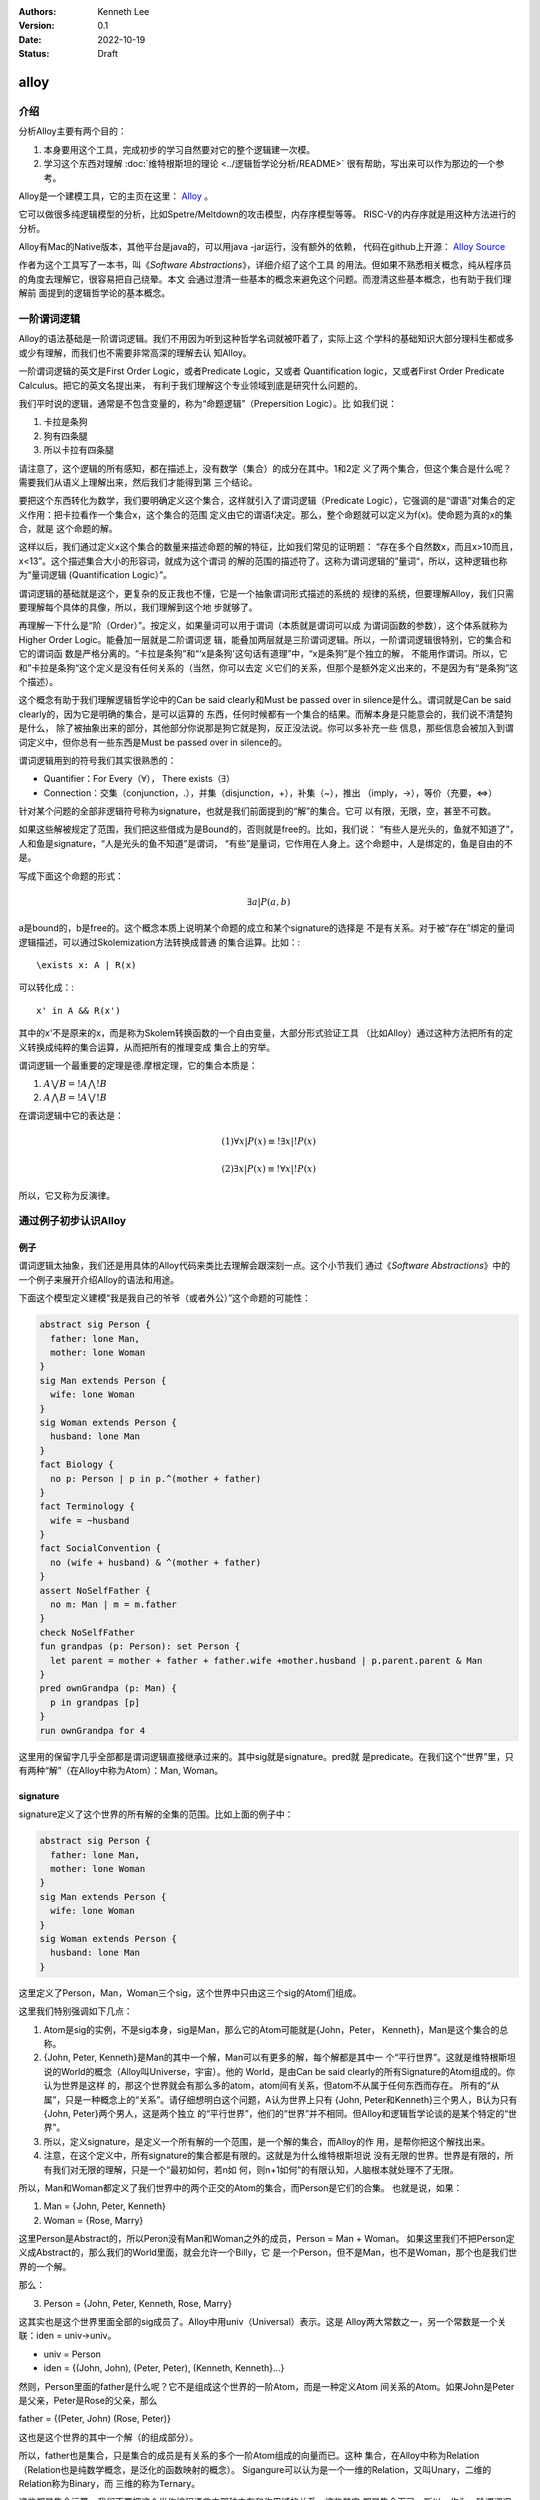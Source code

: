 .. Kenneth Lee 版权所有 2022

:Authors: Kenneth Lee
:Version: 0.1
:Date: 2022-10-19
:Status: Draft

alloy
*****

介绍
====

分析Alloy主要有两个目的：

1. 本身要用这个工具，完成初步的学习自然要对它的整个逻辑建一次模。
2. 学习这个东西对理解
   :doc:`维特根斯坦的理论 <../逻辑哲学论分析/README>`
   很有帮助，写出来可以作为那边的一个参考。

Alloy是一个建模工具，它的主页在这里：
`Alloy <https://www.csail.mit.edu/research/alloy>`_
。

它可以做很多纯逻辑模型的分析，比如Spetre/Meltdown的攻击模型，内存序模型等等。
RISC-V的内存序就是用这种方法进行的分析。

Alloy有Mac的Native版本，其他平台是java的，可以用java -jar运行，没有额外的依赖，
代码在github上开源：
`Alloy Source <https://github.com/AlloyTools/org.alloytools.alloy/releases>`_

作者为这个工具写了一本书，叫《\ *Software Abstractions*\ 》，详细介绍了这个工具
的用法。但如果不熟悉相关概念，纯从程序员的角度去理解它，很容易把自己绕晕。本文
会通过澄清一些基本的概念来避免这个问题。而澄清这些基本概念，也有助于我们理解前
面提到的逻辑哲学论的基本概念。

一阶谓词逻辑
============

Alloy的语法基础是一阶谓词逻辑。我们不用因为听到这种哲学名词就被吓着了，实际上这
个学科的基础知识大部分理科生都或多或少有理解，而我们也不需要非常高深的理解去认
知Alloy。

一阶谓词逻辑的英文是First Order Logic，或者Predicate Logic，又或者
Quantification logic，又或者First Order Predicate Calculus。把它的英文名提出来，
有利于我们理解这个专业领域到底是研究什么问题的。

我们平时说的逻辑，通常是不包含变量的，称为“命题逻辑”（Prepersition Logic）。比
如我们说：

1. 卡拉是条狗
2. 狗有四条腿
3. 所以卡拉有四条腿

请注意了，这个逻辑的所有感知，都在描述上，没有数学（集合）的成分在其中。1和2定
义了两个集合，但这个集合是什么呢？需要我们从语义上理解出来，然后我们才能得到第
三个结论。

要把这个东西转化为数学，我们要明确定义这个集合，这样就引入了谓词逻辑（Predicate
Logic），它强调的是“谓语”对集合的定义作用：把卡拉看作一个集合x，这个集合的范围
定义由它的谓语f决定。那么，整个命题就可以定义为f(x)。使命题为真的x的集合，就是
这个命题的解。

这样以后，我们通过定义x这个集合的数量来描述命题的解的特征，比如我们常见的证明题：
“存在多个自然数x，而且x>10而且，x<13”。这个描述集合大小的形容词，就成为这个谓词
的解的范围的描述符了。这称为谓词逻辑的”量词“，所以，这种逻辑也称为“量词逻辑
(Quantification Logic）”。

谓词逻辑的基础就是这个，更复杂的反正我也不懂，它是一个抽象谓词形式描述的系统的
规律的系统，但要理解Alloy，我们只需要理解每个具体的具像，所以，我们理解到这个地
步就够了。

再理解一下什么是“阶（Order）”。按定义，如果量词可以用于谓词（本质就是谓词可以成
为谓词函数的参数），这个体系就称为Higher Order Logic。能叠加一层就是二阶谓词逻
辑，能叠加两层就是三阶谓词逻辑。所以，一阶谓词逻辑很特别，它的集合和它的谓词函
数是严格分离的。“卡拉是条狗”和“‘x是条狗'这句话有道理”中，“x是条狗”是个独立的解，
不能用作谓词。所以，它和”卡拉是条狗“这个定义是没有任何关系的（当然，你可以去定
义它们的关系，但那个是额外定义出来的，不是因为有“是条狗”这个描述）。

这个概念有助于我们理解逻辑哲学论中的Can be said clearly和Must be passed over in
silence是什么。谓词就是Can be said clearly的，因为它是明确的集合，是可以运算的
东西，任何时候都有一个集合的结果。而解本身是只能意会的，我们说不清楚狗是什么，
除了被抽象出来的部分，其他部分你说那是狗它就是狗，反正没法说。你可以多补充一些
信息，那些信息会被加入到谓词定义中，但你总有一些东西是Must be passed over in
silence的。

谓词逻辑用到的符号我们其实很熟悉的：

* Quantifier：For Every（\ :math:`\forall`\ ），
  There exists（\ :math:`\exists`\ ）

* Connection：交集（conjunction，.），并集（disjunction，+），补集（~），推出
  （imply，->），等价（充要，<=>）

针对某个问题的全部非逻辑符号称为signature，也就是我们前面提到的“解”的集合。它可
以有限，无限，空，甚至不可数。

如果这些解被规定了范围，我们把这些借成为是Bound的，否则就是free的。比如，我们说：
“有些人是光头的，鱼就不知道了”，人和鱼是signature，“人是光头的鱼不知道”是谓词，
“有些”是量词，它作用在人身上。这个命题中，人是绑定的，鱼是自由的不是。

写成下面这个命题的形式：

.. math::

   \exists a | P(a, b)

a是bound的，b是free的。这个概念本质上说明某个命题的成立和某个signature的选择是
不是有关系。对于被“存在”绑定的量词逻辑描述，可以通过Skolemization方法转换成普通
的集合运算。比如：::

   \exists x: A | R(x)

可以转化成：::

  x' in A && R(x')

其中的x'不是原来的x，而是称为Skolem转换函数的一个自由变量，大部分形式验证工具
（比如Alloy）通过这种方法把所有的定义转换成纯粹的集合运算，从而把所有的推理变成
集合上的穷举。

谓词逻辑一个最重要的定理是德.摩根定理，它的集合本质是：

1. :math:`A \bigvee B = !A \bigwedge !B`
2. :math:`A \bigwedge B = !A \bigvee !B`

在谓词逻辑中它的表达是：

.. math::

   (1) {\forall x | P(x)} \equiv {!\exists x | !P(x)}

.. math::

   (2) {\exists x | P(x) } \equiv {!\forall x | !P(x)}

所以，它又称为反演律。

通过例子初步认识Alloy
=====================

例子
----

谓词逻辑太抽象，我们还是用具体的Alloy代码来类比去理解会跟深刻一点。这个小节我们
通过《\ *Software Abstractions*\ 》中的一个例子来展开介绍Alloy的语法和用途。

下面这个模型定义建模“我是我自己的爷爷（或者外公）”这个命题的可能性：

.. code-block:: none

  abstract sig Person {
    father: lone Man,
    mother: lone Woman
  }
  sig Man extends Person {
    wife: lone Woman
  }
  sig Woman extends Person {
    husband: lone Man
  }
  fact Biology {
    no p: Person | p in p.^(mother + father)
  }
  fact Terminology {
    wife = ~husband
  }
  fact SocialConvention {
    no (wife + husband) & ^(mother + father)
  }
  assert NoSelfFather {
    no m: Man | m = m.father
  }
  check NoSelfFather
  fun grandpas (p: Person): set Person {
    let parent = mother + father + father.wife +mother.husband | p.parent.parent & Man
  }
  pred ownGrandpa (p: Man) {
    p in grandpas [p]
  }
  run ownGrandpa for 4

这里用的保留字几乎全部都是谓词逻辑直接继承过来的。其中sig就是signature。pred就
是predicate。在我们这个“世界”里，只有两种“解”（在Alloy中称为Atom）：Man, Woman。

signature
---------

signature定义了这个世界的所有解的全集的范围。比如上面的例子中：

.. code-block:: none

  abstract sig Person {
    father: lone Man,
    mother: lone Woman
  }
  sig Man extends Person {
    wife: lone Woman
  }
  sig Woman extends Person {
    husband: lone Man
  }

这里定义了Person，Man，Woman三个sig，这个世界中只由这三个sig的Atom们组成。

这里我们特别强调如下几点：

1. Atom是sig的实例，不是sig本身，sig是Man，那么它的Atom可能就是{John，Peter，
   Kenneth}，Man是这个集合的总称。

2. {John, Peter, Kenneth}是Man的其中一个解，Man可以有更多的解，每个解都是其中一
   个“平行世界”。这就是维特根斯坦说的World的概念（Alloy叫Universe，宇宙）。他的
   World，是由Can be said clearly的所有Signature的Atom组成的。你认为世界是这样
   的，那这个世界就会有那么多的atom，atom间有关系，但atom不从属于任何东西而存在。
   所有的“从属”，只是一种概念上的“关系”。请仔细想明白这个问题，A认为世界上只有
   {John, Peter和Kenneth}三个男人，B认为只有{John, Peter}两个男人，这是两个独立
   的“平行世界”，他们的“世界”并不相同。但Alloy和逻辑哲学论谈的是某个特定的“世
   界”。

3. 所以，定义signature，是定义一个所有解的一个范围，是一个解的集合，而Alloy的作
   用，是帮你把这个解找出来。

4. 注意，在这个定义中，所有signature的集合都是有限的。这就是为什么维特根斯坦说
   没有无限的世界。世界是有限的，所有我们对无限的理解，只是一个“最初如何，若n如
   何，则n+1如何”的有限认知，人脑根本就处理不了无限。

所以，Man和Woman都定义了我们世界中的两个正交的Atom的集合，而Person是它们的合集。
也就是说，如果：

1. Man = {John, Peter, Kenneth}
2. Woman = {Rose, Marry}

这里Person是Abstract的，所以Peron没有Man和Woman之外的成员，Person = Man + Woman。
如果这里我们不把Person定义成Abstract的，那么我们的World里面，就会允许一个Billy，它
是一个Person，但不是Man，也不是Woman，那个也是我们世界的一个解。

那么：

3. Person = {John, Peter, Kenneth, Rose, Marry}

这其实也是这个世界里面全部的sig成员了。Alloy中用univ（Universal）表示。这是
Alloy两大常数之一，另一个常数是一个关联：iden = univ->univ。

* univ = Person
* iden = {(John, John), (Peter, Peter), (Kenneth, Kenneth}...}

然则，Person里面的father是什么呢？它不是组成这个世界的一阶Atom，而是一种定义Atom
间关系的Atom。如果John是Peter是父亲，Peter是Rose的父亲，那么

father = {(Peter, John) (Rose, Peter)}

这也是这个世界的其中一个解（的组成部分）。

所以，father也是集合，只是集合的成员是有关系的多个一阶Atom组成的向量而已。这种
集合，在Alloy中称为Relation（Relation也是纯数学概念，是泛化的函数映射的概念）。
Sigangure可以认为是一个一维的Relation，又叫Unary，二维的Relation称为Binary，而
三维的称为Ternary。

这些都是集合运算，我们不要把这个当作编程语言中那种内存和作用域的关系，这些其实
都是集合而已。所以，作为一阶谓词逻辑，father可以被直接访问，不需要像编程语言那
样用Person.father来访问的。所有的Atom，也是无条件的值，Peter就是Peter，整个世界，
就只有一个Peter，没有Marry的丈夫Peter和，Rose的丈夫Peter这种说法。如果这个Atom
叫Peter，那么无论在哪里看到Peter，那就是那个Peter，不是其他Peter。

这就是维特根斯坦理论中说的：如果两个对象的同名或者属性完全相同，它们就是同一个
对象，如果你确认要认为它们是不同的对象，那么它们唯一有区别的属性是：“它们是不同
的”。这说起来很绕，本质原因是我们的“世界”是一个抽象，有很多Must be passed over
in silence的东西并没有被加入到世界中。

.. note::

   其实认真想想这里的Relation的概念，你会发现，所有的属性，其实不过是sig的关联，
   这也是为什么维特根斯坦的理论可以用关联图来表示所有的逻辑，而且声称“世界是无
   色的”，颜色只是sig，而某种对象有颜色，我们只是认为这个颜色和那个对象有关联而
   已。

   也就是说，你想讨论水果和颜色的关系，你需要两个sig：Fruit和Color，而
   Fruit { col: Color }定义了一个关联：Fruit -> Color，这个关联被称为col而已。
   如果没有其他约束，col就是所有可能的选择。但你可以通过限定col的范围，从而约束
   特定的Fruit只能是特定的颜色。

   想明白这一点，不但有助于我们理解维特根斯坦，也有助于我们想明白怎么用Alloy去
   建模现实的模型。

fact
----

如果没有其他约束，那么我们的世界只受限于signature和它们在定义上的集合关系。
Alloy中通过fact收窄世界可以取的解的范围。上面的例子中，它定义了三个fact：

.. code-block:: none

  fact Biology {
    no p: Person | p in p.^(mother + father)
  }
  fact Terminology {
    wife = ~husband
  }
  fact SocialConvention {
    no (wife + husband) & ^(mother + father)
  }

第一个fact Biology从“生物性”上约束我们的集合，它定义：不存在p（“不存在”是量词），
使p属于集合p.^(mother + father)，这里涉及三个操作符：

第一个是join（“.”），a.b表示用a集合的成员作为输入，求b relation集合的解。比如：

已知：

1. Man = {John, Peter, Kenneth}
2. father = {(Peter, John), (Rose, Peter)}

那么我们有

Man.father = {John}

father定义了Peter的输出是John，Rose的输出是Peter，然则，输入John, Peter，
Kenneth，得到的就只有John了。

^是关联性操作符，如果：

father = {(Peter, John), (John, Kenneth)}

那么我们有：

^father = {(Peter, John), (John, Kenneth), (Peter, Kenneth)}

在father中，Peter和John有关联，John和Kenneth有关联，那么我们认为Peter和Kenneth
也有关联。

最后是+，这是并集。

所以Biology这个fact约束的范围是：不存在一个属于Person的p，使得p是p的祖先。

同理，Terminology（用语）定义的是：所有妻子关系是丈夫关系的转置。~是什么意思我
们应该可以猜到了。

SocialConvention（社会习惯）定义的是：没有人和自己的祖先是夫妻关系。

这样定义以后，就把很多解排除到范围之外了。

其实想想这个模型，我们定义的这些条件是不是完全和现实一致呢？显然不是，甚至不说
一些违反条件的特例了。就算完全符合条件，我们也有很多条件没有引进来，比如“同一个
father的两人不能是夫妻”。

我强调这一点，是想说：

1. 不能认为模型就代表你建模的那个对象了。
2. 我们对世界的认识其实本质也是这样一个模型，Can be said clearly的东西也只是Can
   be said而已，不代表事实。但我们用这种方法弄清楚我们的大脑在进行决策的时候，是
   根据什么认知的判断来得到结果的。

Assert
------

断言和谓词是Alloy的核心。前面的signature和fact定义世界的基本边界，而assert是让
Alloy尝试在这个定义的世界的所有自由解中，找到一个符合要求的解，让assert不成立。

Assert的语法像下面这样：

.. code-block:: none

  assert NoSelfFather {
    no m: Man | m = m.father
  }
  check NoSelfFather

这里检查：在前面的条件下，是否我们可以认为“没人会成为自己的父亲”。Alloy尝试找一
个反例，让它符合前面的所有要求，但不满足assert定义的范围。

Predicate
---------

check找反例，而run负责找正例，找一个满足条件的解。语法像下面这样：

.. code-block:: none

  fun grandpas (p: Person): set Person {
    let parent = mother + father + father.wife +mother.husband | p.parent.parent & Man
  }
  pred ownGrandpa (p: Man) {
    p in grandpas [p]
  }
  run ownGrandpa for 4

其中fun只是一个辅助设施，用来生成某个集合以便计算。set关键字是量词，这样的量词包括：

* one： 一个
* lone：0个或者一个
* set：0个或者多个
* some：一个或者多个
* all：全部

这里的fun定义了一个以p为索引的集合，成员由p的父母的父母和Man的交集组成（就是p的
爷爷或者外公）。有了这个基础设施，它定义的谓词是：对于某个属于Man集合的p，它符
合p是p的爷爷或者外公这个条件。

run表示开始寻找一个符合条件的解，后面那个4用于指定查找多大的范围，4本身表示每个
signature最多产生4个atom。

Join的计算符的进一步探讨
------------------------

Alloy这个Join操作符的设计很有意思，它一定程度说明白了集合角度的成员引用和数组下
标的本质。我们深入探讨一下这里的概念。

当我们定义Person() { father: lone Person }这个概念的时候，我们定义了一个sig和一个
relation。后者本质是Person->Person。如果Person和father是独立存放的，那么，我们
说某个Person的father是谁怎么找呢？那当然应该是：

  one p: Person | p in ThisPerson.father[1]

这样一来，p.father恰恰就是这个世界所有father的relation中，p的father了。所以，在
语义上，虽然join是个查表，但它同样符合p的father这个语义的，这个认识让我们更大程
度上理解“某某的某某”到底本质上是什么。

在Alloy中，p.father还可以写成：father[p]。这是个数组的表达，它的语义似乎可以理
解为：所有father中，主语是p的对象组成的集合。最终它还是表示p的father。

所以，对泛化的集合来说，对象关系本质就是数组查找关系。

小结
----

我觉得这个例子基本上可以说明整个Alloy的原理了。但可能不容易联想怎么建模一个动态
的过程。比如前面这个模型中，如果模拟新生一个小孩会怎么样？这个我们后面用RISCV的
模型来解释。但现在可以先简单解释一下：

所谓动态变化的一个过程，其实本质就是时间上的两个集合，比如你的Man组成一个时刻的
所有男人的集合，那么Man'就是下一个时刻的集合，你说明这两个集合的关系就可以了。
在逻辑的世界里，根本没有时间，时间只是关联（这也是维特根斯坦的定义）。

Alloy建模的原理
===============

Alloy建模是这样一个思路：我们首先要把我们研究的问题的对象和属性抽象为不同的sig。
每个sig表示我们定义的世界中的一组东西或者这些东西的属性。

然后我们根据我们对这个世界的理解，定义在这些sig的范围和关系。有了基本的范围和关
系，我们就可以定义更多的范围约束和关系。通常来说，我们进行一组设计，是在基本的
原理的关系上，定义一组规则，希望这些分离的规则，可以达成特定的目标。

比如说，我们有一群人，我们希望选择一个领袖。基本建模的时候，我们会把人定义为sig，
然后我们定义他们的属性，比如年龄段，学历，工作经验等等。这些是属性的sig。然后，
我们就会设计规则：比如我们说领袖必须是成年人，学历大学以上，工作经验不能“过于丰
富”。这些规则就应影响领袖的范围，然后我们还会让每个人投票，投票的结果也会成为
sig。最后这些结果组合在一起，我们是否总能得到一个领袖？这可不一定，这两者没有什
么直接的相关性。所以我们其实是先定义了一组原则，不同的原则限制了我们可以选择的
范围，然后我们会写一组pred，我们确定一下，在这些限制之下，我们是不是总能选出领
袖来，会不会有什么情况，就算我们投入了很多人，这些人都参与了投票，但其实没有任
何人可以出来当领袖？是哪个条件导致了我们的范围失败了？

我们可以不断调整这个模型，来找到一组规则，这组规则之间没有冲突，而且根据这种规
则，我们总能得到我们预期的结果。

所以，大部分最终的pred都是范围，或者推理的形式，比如：::

  pred {
        no 无学历领袖
  }

或者::

  pred {
        some x : 无工作经验者 | x in 领袖 <=> no x 成年
  }

我们用不同的角度来定义约束，最终用pred来确认这些约束互相之间的自恰的。这其实恰
好就是我们平时做架构设计的基本方法：我们定义一组规则，说我们要求分哪些模块，模
块生成哪些实例，模块之间有什么接口，互相的接口数量关系是如何如何的，构成的概念
是什么关系……然后我们说，这样我们就解决这个问题了。但从用户的角度，虚拟机设计者
的角度，Kernel设计者的角度，CPU设计者的角度，外设设计者的角度。你前面说的规则和
它们本身的约束冲突吗？你不知道，我们每个不同的设计者从各自的角度说明自己的“规
则”，然后靠人脑把这些规则进行提前进行分析，避免我们后面细节上来以后要整体推翻整
个方案，如此而已。

这种方案理论上也可以用类似Alloy的方法来进行推理，但现实中基本上不可能，因为
Alloy的世界的集合空间实在太大了，如果把我们真正决策的东西都建模出来，没有计算机
可以完成这个推理。

所以，自然哲学论才是哲学，不是逻辑或者数学。它给了一个思考的方向模型，但这个模
型是不能用于进行严格推理的。

属性，空间和时间
----------------

在Alloy的世界中，没有空间，时间，和属性的概念。

西瓜是红色的。在Alloy的世界中，西瓜和红色是平等的sig，我们也可以说红色和西瓜有关联，
西瓜不比红色的地位更高，红色也不需要附属在西瓜上。即使西瓜不存在，红色仍然存在。

同样，这个世界中也没有空间的概念，人在房子里面，还是在房子外面。sig是房子内外这
个分类，你定义为：::

  sig Person {
    one position: Location
  }

或者::

  sig Person {
    lone inWhichRoom: Room
  }

都行（看建模的需要），但这只是Person和Room或者Location的一个关联，和空间上的包
含没有关系。

所以，时间也只是关联。一个变量，加上一个常数，得到另一个变量。这在我们理解的现
实中是一种时间关系。但Alloy没有这种关系的。对Alloy来说，你有一个变量a，这是一个
静态的定义，你做了一个操作，导致它变成了另一个变量a'，那只是说，a -> a'是一个关
联。这个关联我们可以成为op，但它没有认为a和a'是有时间上的先后关系的。Alloy对你
这样一个定义进行推理的时候，它也仅仅推理a和a'的关联关系，是否满足特定的要求。比
如，如果op是一个增加操作。你需要先定义一个a > a' >... a'''的一个关联序列，然后
说明op = a -> a'和 ^(a > a')同时成立而已。

RISCV的内存模型
===============

最后我们看一个复杂一点的实用模型来完成对这个工具的理解。

前面提到的RISCV的内存模型建模开源在这里：
`riscv-memory-model <https://github.com/daniellustig/riscv-memory-model>`_
。

它定义了两个世界，一个是riscv.als定义的RVWMO（弱内存序）世界，和基于这个世界衍
生的TSO（强内存序）世界，定义在ztso.als中。后者的内容不多，只是前者的一点补充，
我们这里只讨论riscv.als。

.. note::

   注：RISCV的这个模型在最新的Alloy 6上是不能运行的（语法不兼容），必须用旧的5
   或者更低的版本。

内存序是这样一个问题：当一段代码交给一个执行体（比如CPU核，RISCV中叫Hart）的时
候，会形成一个代码作者意图中的序列，这叫程序序。但CPU让这个结果生效需要时间，这
个先后时间有可能会导致在程序序后面的指令先于前面的指令起作用。

这种先后顺序主要体现在内存上，因为指令对计算机的影响只有寄存器和内存，寄存器是
HART内部的，依赖关系在硬件上就能保证。而这种计算上的依赖关系，是我们判断指令顺
序的唯一依据。内存就不一样了，它不但是多个Hart共享的，而且经过总线和Cache系统才
实际生效。即使是同一个Hart的写出和读入的顺序都很难保证。

为了简化问题，很多研究都把问题化简为：系统只有Hart的程序序和内存子系统的生效序。
我们忽略了内存子系统作为一个分布式的多Cache系统会给不同Hart呈现不同的顺序，我们
认为内存子系统可以为所有人保证这个序。这样，整个模型就变成：内存子系统有一个虚
拟的switch，它按特定的规则接通其中一个Hart，这段时间内，Hart用它的内存序更新内
存子系统，然后switch再选择下一个Hart，做那个Hart内存序操作。

.. note::

   在Vijay等人的《A Primer on Memory Consistency and Cache Coherence （2nd
   Edition）》中，把内存序模型分成两种：

   1. Consistency-agnostic coherence
   2. Consistency-directed coherence

   前者常见于CPU，后者常见于GPU。我们这里讨论的模型是前一个模型。

很多研究都用一个称为SEQUENTIAL CONSISTENCY的模型（简称SC）来作为设计基准。SC模
型中，程序序等于内存序。这是效率最低的一个模型，但也最容易理解。其他模型（比如
RISCV支持的RVWMO和TSO）都在一定程度上放松这个限制，它们会规定什么样的指令是必然
保序的，而有些指令不一定。也就是说，在这些模型上，只要约束不存在，程序序上后面
的指令在内存序可以发生在前面的指令前面。

这样就带来一个问题了：这些定义有没有可能是自相矛盾的？比如说，我们说a会发生在b
前面，但另一个规则却说a必须发生在b的后面？

为了理解这个推理的具像我们还是简单理解一下TSO和WMO到底是什么样的规则。

我们知道，SC的规则是程序序就是内存序。如果细分一下，可以认为有四条规则：

* LL，Load后Load是保序的
* SS，Store后Store是保序的
* LS，Load后Store是保序的
* SL，Store后Load是保序的

这个规则有一个效果：如果A核写x读y，B核写y读x，那么无论怎么组合，不可能读出来的x
和y都等于初值。考虑下面这个程序：::

   x, y是内存地址，初值为0
          A核              |            B核
       store x, 1          |          store y, 1
       load y, r1          |          load x, r1

如果是SC，因为内存序和程序序总是一致的，两个核只有这些组合：::

  (x, y初值为0）
           A:store x, 1 | A:store x, 1 | A:store x, 1 | B:store y, 1 | B:store y, 1
           A:load y, r1 | B:store y, 1 | B:store y, 1 | A:store x, 1 | B:load x, r1
           B:store y, 1 | A:load y, r1 | B:load x, r1 | B:load x, r1 | A:store x, 1
           B:load x, r1 | B:load x, r1 | A:load y, r1 | A:load y, r1 | A:load y, r1
  (A.r1,B.r1)= (0,1)    |    (1,1)     |     (1,1)    |     (1,1)    |     (1,0)   

没有两者都是0的组合。但其实软件很少需要做这种通讯的，所以TSO放松了其中一个要求，
它不保证SL。之所以叫Total Store Order，是因为它用了叫Write Buffer的FIFO队列来保
存写到内存去的队列，如果读的内容在读列中，就从队列读，否则才到内存系统上去排队。
这样一组合，你会发现，LL和LS是在内存上排队的，自然可以保证，SS是在FIFO中排队后
到内存上排队的，也可以保证，只有SL是无法保证的。但核间通讯的大部分场景是A核SS，
B核LL的（A核写数据再写flag，B核读flag，在flag变化以后读数据），不保证这一点大部
分时候并没有问题。不保证SC那个交叉访问得到(0, 0）几乎不会遇到什么问题。实在要用，
就用Fence去强制FIFO刷新，也能达成目的。

而WMO放得更松，它认为，很多其他约束其实也是不必要的，比如你写10个数据在设置一个
flag，那是个数据也不需要in-order啊（SS规则）。你可以简单认为WMO的WB不是FIFO的，
而是随机发射出去的。当然它也不是只有这一种实现方法，但无论是什么方法，它大部分
内存序都是靠fence刷中间状态来保序的，反正不论玩什么妖蛾子，一旦刷到内存子系统上，
内存子系统（比如CC总线），就自然保证了顺序了。

但WMO还是有一些特殊的保序要求的，比如对于同一个地址的操作，它必须保序，否则它自
己的程序逻辑就没法保证了。想象你在一个核中写一地址，然后从这个地址读回来，结果
读发生在写的前面，这你也要求这个核要加fence，这个程序会很难写。

除此以外，为了配合很多语言的核间通讯协议，很多平台又增加更多的保序指令，比如典
型的用于C++内存模式的LR/SC（Load Reserved / Store Conditional，又称为Load
Reserved在有些地方也称为Load Linked，Load Link或者Load Locked）。它支持一对指令，
先向一个地址中写，后面根据这个地址是否被其他核修改过决定是否修改。这对指令就是
有顺序要求的。

还有原子操作（比如RISCV中的AMO），常常是对内存有多个操作的，这些操作必须同时起
作用（比如读-判断-写指令），这也会产生顺序要求。

每个指令制造各自的顺序要求，那么组合起来，他们的那些独立的承诺还能够成立吗？这
就是对这个问题建模的目的。

那么这个模型应该怎么建呢？程序序是程序员指定的，这是一个完全的自由度，我们称为
po，program order。RISCV的语法约束是RISCV构架承诺的，这是另一个自由度，我们称为
ppo，Preserved Program Order。最终反映出来的顺序都出现在内存上，这个我们称为gmo，
Global Memory Order。这就是这个模型的基础，我们要表达当程序员写成一个po的时候，
无论是什么样的组合（世界），在我们额外的约束ppo下，是否能兑现最终呈现在gmo上的
承诺。

RV的Alloy模型（下面简称rv.als）这样定义这种顺序关系：在一个Hart上的一个操作，定
义为一个Event，Hart->start关联第一个Event，Event->po定义这个Event在po上的下一个
Event的，这样就构成一个连续的某个Hart上的po序列了。

有内存属性的Event定义为MemoryEvent，MemoryEvent->gmo定义这个事件的gmo。po的属性
是one，而gmo的属性是set，也就是说，gmo在MemoryEvent的声明上不是一个序列，在声明
上我们只保证它在谁的前面。

但gmo在全局上是一个序列，所以它用这种方法来约束它：::

  pred acyclic[rel: Event->Event] { no iden & ^rel }
  pred total[rel: Event->Event, bag: Event] {
    all disj e, e': bag | e->e' in rel + ~rel
    acyclic[rel]
  }
  fact { total[^gmo, MemoryEvent] }

这个定义是这个意思：任选两个（不同的）内存事件e和e'（无论它们是否在同一个Hart
中），它们必然在gmo上被定义了顺序：要不e在e'前面，要不e'在e的前面，而且，不可能
出现循环。

这里有几个值得注意的Alloy定义技巧：

1. 当我们人为定义一个顺序的时候（比如gmo），它的所有两两关系可以通过^gmo这种形
   式构成一个顺序的全集。这样我们很容易通过判断某个其他定义的顺序关系和这个关系
   的集合关系来判断两者是否相容。用iden和它做一个交集，没有成员正好就约束了它没
   有循环关系。

2. 判断一对关系是否在一个连续的群中，只要判断它是否在rel+~rel里面就可以了。

3. pred可以用来run，判断集合是否存在，也可以用来做fact，限制范围。所以pred本质
   是一个范围，用于run还是用于fact，只是看你的目的。

4. po其实是一个时间关系，但在RV的这个建模中，没有用我们前面提到的那种方法，用
   CPU的一个个不同状态来定义这种先后关系，而是用事件之间的关联关系来定义一个顺
   序。这两种建模方法的区别在于那种方法你更容易校验其他的结论。

有了基础模型以后，其实大部分定义都在ppo里面声明的：::

  fun ppo : Event->Event {
    // same-address ordering
    po_loc :> Store
    + (AMO + StoreConditional) <: rfi
    + rdw
  
    // explicit synchronization
    + ppo_fence
    + Acquire <: ^po :> MemoryEvent
    + MemoryEvent <: ^po :> Release
    + RCsc <: ^po :> RCsc
    + pair
  
    // syntactic dependencies
    + addrdep
    + datadep
    + ctrldep :> Store
  
    // pipeline dependencies
    + (addrdep+datadep).rfi
    + addrdep.^po :> Store
  }
  
  // the global memory order respects preserved program order
  fact { ppo in ^gmo }

ppo的定义原则就是：我承诺了什么，我就加到集合中，然后我保证：ppo承诺的顺序，在
gmo里面也承诺。

我们打开几个子集看，比如这个same-address ordering，它包括几个要素：

1. 同一个地址是的Store，承诺保序。
2. AMO和SC指令，如果属于rfi（从写中读），承诺保序。
3. rdw（同一个地址的两个读），承诺保序。

然后对Acquire的顺序要求，是这样写的：::

    Acquire <: ^po :> MemoryEvent

po是程序序，定义域留下Acquire的指令，后面跟任意内存操作，那么这两个顺序是ppo上
要求保序的。看这些定义，也算是一种严格对Acquire的”定义“了。

最后就是对预期目标的测试了：::

  // 给定一个内存事件，求gmo和po都在它前面的同地址写
  fun candidates[r: MemoryEvent] : set MemoryEvent {
    (r.~^gmo & Store & same_addr[r])
    + (r.^~po & Store & same_addr[r])
  }

  // 给定一个event集合，求每个事件gmo在它前面的集合
  fun latest_among[s: set Event] : Event { s - s.~^gmo }
  
  // 一对写读操作，如果符合read-from的条件，那么写在gmo和po上都在读前面。
  // 反之依然：如果写gmo和po都在读前面，那么它必然符合read-from的条件。
  pred LoadValue {
    all w: Store | all r: Load |
      w->r in rf <=> w = latest_among[candidates[r]]
  }
  
  // 对于Store的LR操作，没有同地址的另一个Hart的Store，使得这个Store是一个Read-From
  // 同时，
  pred Atomicity {
    all r: Store.~pair |            // starting from the lr,
      no x: Store & same_addr[r] |  // there is no store x to the same addr
        x not in same_hart[r]       // such that x is from a different hart,
        and x in r.~rf.^gmo         // x follows (the store r reads from) in gmo,
        and r.pair in x.^gmo        // and r follows x in gmo
  }

  run MP {
    some disj a, b, c, d : MemoryEvent, disj x, y: Address |
      a in Store & x.~address and
      b in Store & y.~address and
      c in Load & y.~address and
      d in Load & x.~address and
      a->b + c->d in ppo and
      b->c in rf and
      d->a in fr and
      RISCV_mm
  } for 8

todo：未写完。

附录
====

Alloy集合操作符速查
-------------------

* p->q：关联操作，求p，q两个集合的所有对应关系。想象p，q是男女的集合，p->q是所
  有婚姻的组合可能。
* p.q：join操作，用关联p的值域对消q的定义域生成新的关联。想象q是p的属性关联，
  p.q是求所有属性的集合。
* []：数组关系，join的另一个写法
* ~p：转置，p的值域和定义域对掉
* ^p：可达性闭包，求关联中的所有可达的对应关系。想象一张连通图上，所有可以经过
  其他节点关联起来的两个节点都对应起来。
* \*p：反身转换闭包，就是^p + iden。即加上自己到自己的关联。
* p <: q：定义域过滤，把q的定义域限制在p的范围内
* p :> q：值域过滤，把p的值域限制在q的范围内
* p ++ q：重载，用q中定义域和p相同的记录替换p中的记录，想象q是p的斟误表。
* p + q：合集
* p - q：删除子集
* p & q：交集

这些操作有一些常见的组合套路：

* p.~p：p中所有值相同的输入。设想p是一个名字到地址关系的地址本，p.~p就是所有住
  在一起的人的组合。如果p.~p in iden，就说明映射是单调的，不同的输入没有相同的
  输出。
* p.^~e：发生在p之前的所有事件。Alloy常常用同一个sig的关联表示时间上的关系。比
  如一个线程的一系列事件，或者一个程序在操作前和操作后的状态。如果把这个事件定
  义为p，后面的时间定义为它的属性e（关联），那么p.^~e是发生在p前的所有事件，而
  p.^e是发生在它之后的所有事件。如果这些操作中把^换成\*，那就包括p自己。
